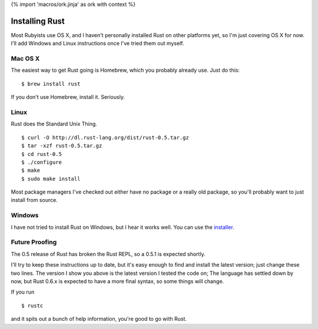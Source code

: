{% import 'macros/ork.jinja' as ork with context %}

Installing Rust
===============

Most Rubyists use OS X, and I haven't personally installed Rust on other
platforms yet, so I'm just covering OS X for now. I'll add Windows and Linux
instructions once I've tried them out myself.

Mac OS X
--------

The easiest way to get Rust going is Homebrew, which you probably already use.
Just do this::

  $ brew install rust

If you don't use Homebrew, install it. Seriously.

Linux
-----

Rust does the Standard Unix Thing.

::

  $ curl -O http://dl.rust-lang.org/dist/rust-0.5.tar.gz
  $ tar -xzf rust-0.5.tar.gz
  $ cd rust-0.5
  $ ./configure
  $ make
  $ sudo make install

Most package managers I've checked out either have no package or a really old
package, so you'll probably want to just install from source.

Windows
-------

I have not tried to install Rust on Windows, but I hear it works well. You can
use the installer_.

Future Proofing
---------------

The 0.5 release of Rust has broken the Rust REPL, so a 0.5.1 is expected
shortly.

I'll try to keep these instructions up to date, but it's easy enough to find
and install the latest version; just change these two lines. The version I show
you above is the latest version I tested the code on; The language has settled
down by now, but Rust 0.6.x is expected to have a more final syntax, so some
things will change.

If you run

::

  $ rustc

and it spits out a bunch of help information, you're good to go with Rust.

.. _installer: http://static.rust-lang.org/dist/rust-0.5-install.exe
